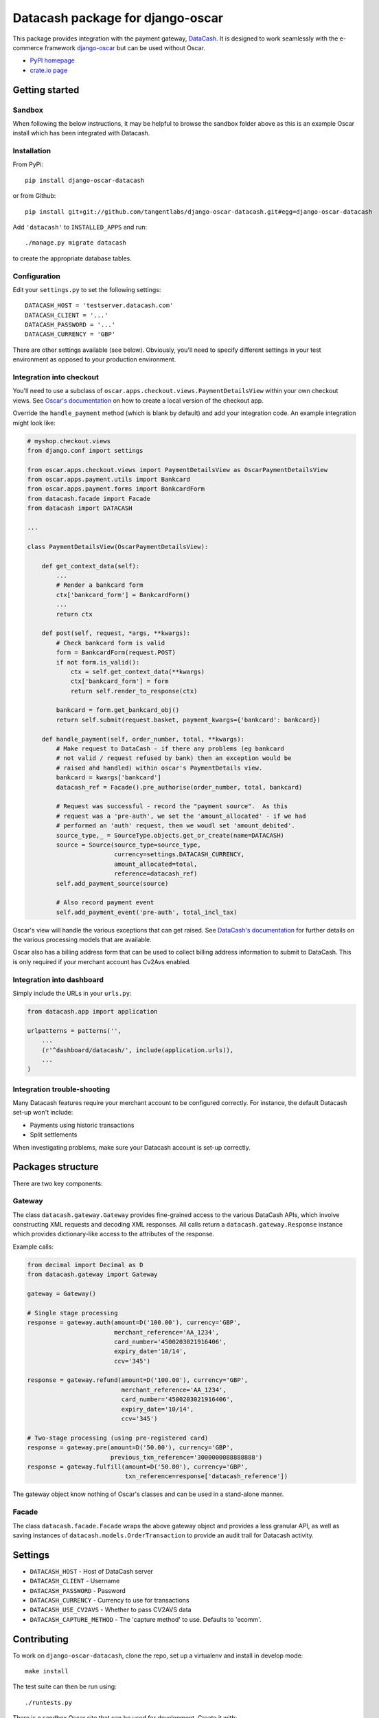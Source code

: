 =================================
Datacash package for django-oscar
=================================

This package provides integration with the payment gateway, DataCash_.  It is designed to
work seamlessly with the e-commerce framework `django-oscar`_ but can be used without 
Oscar.

.. _DataCash: http://www.datacash.com/
.. _`django-oscar`: https://github.com/tangentlabs/django-oscar

* `PyPI homepage`_
* `crate.io page`_

.. _`continuous integration status`: http://travis-ci.org/#!/tangentlabs/django-oscar-datacash
.. _`PyPI homepage`: http://pypi.python.org/pypi/django-oscar-datacash/
.. _`crate.io page`: https://crate.io/packages/django-oscar-datacash/

.. image:: https://secure.travis-ci.org/tangentlabs/django-oscar-datacash.png
    :alt: Continuous integration
    :target: http://travis-ci.org/#!/tangentlabs/django-oscar-datacash

.. image:: https://coveralls.io/repos/tangentlabs/django-oscar-datacash/badge.png?branch=master
    :alt: Coverage
    :target: https://coveralls.io/r/tangentlabs/django-oscar-datacash

Getting started
===============

Sandbox
-------

When following the below instructions, it may be helpful to browse the sandbox
folder above as this is an example Oscar install which has been integrated with
Datacash.

Installation
------------

From PyPi::

    pip install django-oscar-datacash

or from Github::

    pip install git+git://github.com/tangentlabs/django-oscar-datacash.git#egg=django-oscar-datacash

Add ``'datacash'`` to ``INSTALLED_APPS`` and run::

    ./manage.py migrate datacash

to create the appropriate database tables.

Configuration
-------------

Edit your ``settings.py`` to set the following settings::

    DATACASH_HOST = 'testserver.datacash.com'
    DATACASH_CLIENT = '...'
    DATACASH_PASSWORD = '...'
    DATACASH_CURRENCY = 'GBP'

There are other settings available (see below).  Obviously, you'll need to
specify different settings in your test environment as opposed to your
production environment.  

Integration into checkout
-------------------------

You'll need to use a subclass of ``oscar.apps.checkout.views.PaymentDetailsView`` within your own 
checkout views.  See `Oscar's documentation`_ on how to create a local version of the checkout app.

.. _`Oscar's documentation`: http://django-oscar.readthedocs.org/en/latest/index.html

Override the ``handle_payment`` method (which is blank by default) and add your integration code.  An example
integration might look like:

.. code:: python

    # myshop.checkout.views
    from django.conf import settings
    
    from oscar.apps.checkout.views import PaymentDetailsView as OscarPaymentDetailsView
    from oscar.apps.payment.utils import Bankcard
    from oscar.apps.payment.forms import BankcardForm
    from datacash.facade import Facade
    from datacash import DATACASH

    ...

    class PaymentDetailsView(OscarPaymentDetailsView):

        def get_context_data(self):
            ...
            # Render a bankcard form
            ctx['bankcard_form'] = BankcardForm()
            ...
            return ctx

        def post(self, request, *args, **kwargs):
            # Check bankcard form is valid
            form = BankcardForm(request.POST)
            if not form.is_valid():
                ctx = self.get_context_data(**kwargs)
                ctx['bankcard_form'] = form
                return self.render_to_response(ctx)
            
            bankcard = form.get_bankcard_obj()
            return self.submit(request.basket, payment_kwargs={'bankcard': bankcard})

        def handle_payment(self, order_number, total, **kwargs):
            # Make request to DataCash - if there any problems (eg bankcard
            # not valid / request refused by bank) then an exception would be 
            # raised ahd handled) within oscar's PaymentDetails view.
            bankcard = kwargs['bankcard']
            datacash_ref = Facade().pre_authorise(order_number, total, bankcard)

            # Request was successful - record the "payment source".  As this 
            # request was a 'pre-auth', we set the 'amount_allocated' - if we had
            # performed an 'auth' request, then we woudl set 'amount_debited'.
            source_type,_ = SourceType.objects.get_or_create(name=DATACASH)
            source = Source(source_type=source_type,
                            currency=settings.DATACASH_CURRENCY,
                            amount_allocated=total,
                            reference=datacash_ref)
            self.add_payment_source(source)

            # Also record payment event
            self.add_payment_event('pre-auth', total_incl_tax)

Oscar's view will handle the various exceptions that can get raised.  See `DataCash's documentation`_
for further details on the various processing models that are available.

.. _`DataCash's documentation`: http://www.datacash.com/gettingproducts.php?id=Bank-Card-Processing-

Oscar also has a billing address form that can be used to collect billing address information
to submit to DataCash.  This is only required if your merchant account has Cv2Avs enabled. 

Integration into dashboard
--------------------------

Simply include the URLs in your ``urls.py``:

.. code:: python

    from datacash.app import application

    urlpatterns = patterns('',
        ...
        (r'^dashboard/datacash/', include(application.urls)),
        ...
    )

Integration trouble-shooting
----------------------------

Many Datacash features require your merchant account to be configured correctly.
For instance, the default Datacash set-up won't include:

* Payments using historic transactions 
* Split settlements

When investigating problems, make sure your Datacash account is set-up
correctly.


Packages structure
==================

There are two key components:

Gateway
-------

The class ``datacash.gateway.Gateway`` provides fine-grained access to the
various DataCash APIs, which involve constructing XML requests and decoding XML
responses.  All calls return a ``datacash.gateway.Response`` instance which
provides dictionary-like access to the attributes of the response.

Example calls:

.. code:: python

    from decimal import Decimal as D
    from datacash.gateway import Gateway

    gateway = Gateway()

    # Single stage processing
    response = gateway.auth(amount=D('100.00'), currency='GBP',
                            merchant_reference='AA_1234',
                            card_number='4500203021916406',
                            expiry_date='10/14',
                            ccv='345')

    response = gateway.refund(amount=D('100.00'), currency='GBP',
                              merchant_reference='AA_1234',
                              card_number='4500203021916406',
                              expiry_date='10/14',
                              ccv='345')

    # Two-stage processing (using pre-registered card)
    response = gateway.pre(amount=D('50.00'), currency='GBP',
                           previous_txn_reference='3000000088888888')
    response = gateway.fulfill(amount=D('50.00'), currency='GBP',
                               txn_reference=response['datacash_reference'])

The gateway object know nothing of Oscar's classes and can be used in a stand-alone
manner.

Facade
------

The class ``datacash.facade.Facade`` wraps the above gateway object and provides a
less granular API, as well as saving instances of ``datacash.models.OrderTransaction`` to
provide an audit trail for Datacash activity.

Settings
========

* ``DATACASH_HOST`` - Host of DataCash server

* ``DATACASH_CLIENT`` - Username

* ``DATACASH_PASSWORD`` - Password

* ``DATACASH_CURRENCY`` - Currency to use for transactions

* ``DATACASH_USE_CV2AVS`` - Whether to pass CV2AVS data

* ``DATACASH_CAPTURE_METHOD`` - The 'capture method' to use.  Defaults to 'ecomm'.

Contributing
============

To work on ``django-oscar-datacash``, clone the repo, set up a virtualenv and install
in develop mode::

    make install

The test suite can then be run using::

    ./runtests.py

There is a sandbox Oscar site that can be used for development.  Create it
with::

    make sandbox

and browse it with::

    python sandbox/manage.py runserver

Magic card numbers are available on the Datacash site:
https://testserver.datacash.com/software/download.cgi?show=magicnumbers

Here's an example:

    1000010000000007

Have fun!

Changelog
=========

0.4.1
-----
* Handle bankcard dates passed as ``datetime.datetime`` instances instead of
  strings.  This is a compatability fix for Oscar 0.6 development.

0.4
---
* Oscar 0.5 support

0.3.5 / 2012-07-08
------------------
* Merchants passwords now removed from saved raw request XML
* A random int is now appended to the merchant ref to avoid having duplicates

0.3.4 / 2012-07-08
------------------
* Minor tweak to sort order of transactions in dashboard

0.3.2, 0.3.3 / 2012-06-13
-------------------------
* Updated packaging to include HTML templates

0.3.1 / 2012-06-12
------------------
* Added handling for split shipment payments

0.3 / 2012-05-10
----------------
* Added sandbox site
* Added dashboard view of transactions

0.2.3 / 2012-05-09
------------------
* Added admin.py
* Added travis.ci support

0.2.2 / 2012-02-14
------------------
* Fixed bug with currency in refund transactions

0.2.1 / 2012-02-7
------------------
* Fixed issue with submitting currency attribute for historic transactions
